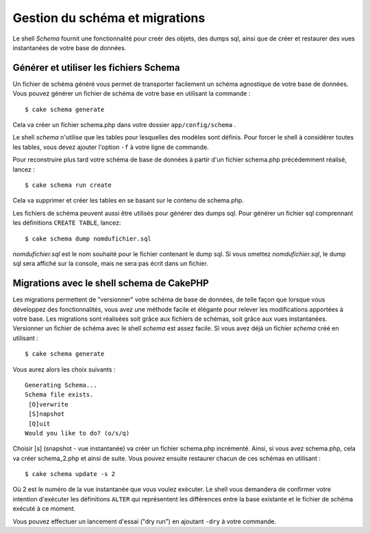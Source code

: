 Gestion du schéma et migrations
###############################

Le shell *Schema* fournit une fonctionnalité pour creér des objets, des
dumps sql, ainsi que de créer et restaurer des vues instantanées de
votre base de données.

Générer et utiliser les fichiers Schema
=======================================

Un fichier de schéma généré vous permet de transporter facilement un
schéma agnostique de votre base de données. Vous pouvez générer un
fichier de schéma de votre base en utilisant la commande :

::

    $ cake schema generate

Cela va créer un fichier schema.php dans votre dossier
``app/config/schema`` .

Le shell *schema* n'utilise que les tables pour lesquelles des modèles
sont définis. Pour forcer le shell à considérer toutes les tables, vous
devez ajouter l'option ``-f`` à votre ligne de commande.

Pour reconstruire plus tard votre schéma de base de données à partir
d'un fichier schema.php précédemment réalisé, lancez :

::

    $ cake schema run create

Cela va supprimer et créer les tables en se basant sur le contenu de
schema.php.

Les fichiers de schéma peuvent aussi être utilisés pour générer des
dumps sql. Pour générer un fichier sql comprennant les définitions
``CREATE TABLE``, lancez:

::

    $ cake schema dump nomdufichier.sql

*nomdufichier.sql* est le nom souhaité pour le fichier contenant le dump
sql. Si vous omettez *nomdufichier.sql*, le dump sql sera affiché sur la
console, mais ne sera pas écrit dans un fichier.

Migrations avec le shell schema de CakePHP
==========================================

Les migrations permettent de "versionner" votre schéma de base de
données, de telle façon que lorsque vous développez des fonctionnalités,
vous avez une méthode facile et élégante pour relever les modifications
apportées à votre base. Les migrations sont réalisées soit grâce aux
fichiers de schémas, soit grâce aux vues instantanées. Versionner un
fichier de schéma avec le shell *schema* est assez facile. Si vous avez
déjà un fichier *schema* créé en utilisant :

::

    $ cake schema generate

Vous aurez alors les choix suivants :

::

    Generating Schema...
    Schema file exists.
     [O]verwrite
     [S]napshot
     [Q]uit
    Would you like to do? (o/s/q)

Choisir [s] (snapshot - vue instantanée) va créer un fichier schema.php
incrémenté. Ainsi, si vous avez schema.php, cela va créer schema\_2.php
et ainsi de suite. Vous pouvez ensuite restaurer chacun de ces schémas
en utilisant :

::

    $ cake schema update -s 2

Où 2 est le numéro de la vue instantanée que vous voulez exécuter. Le
shell vous demandera de confirmer votre intention d'exécuter les
définitions ``ALTER`` qui représentent les différences entre la base
existante et le fichier de schéma exécuté à ce moment.

Vous pouvez effectuer un lancement d'essai ("dry run") en ajoutant
``-dry`` à votre commande.
